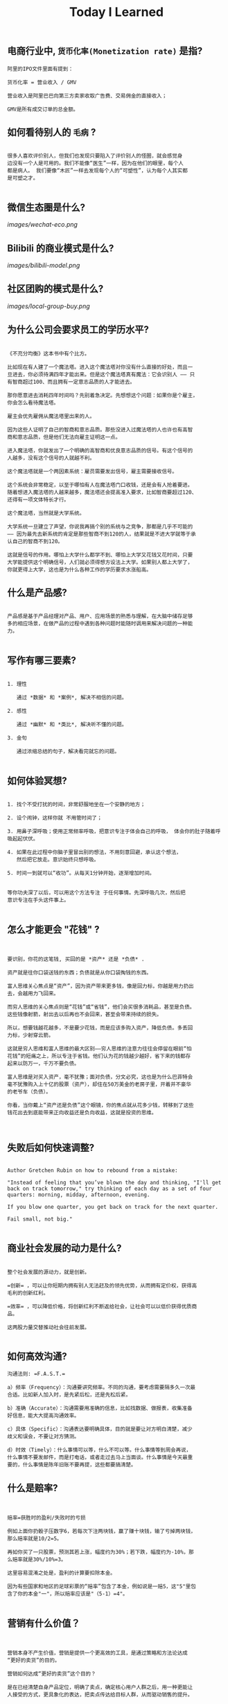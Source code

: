 #+title: Today I Learned

** 电商行业中, =货币化率(Monetization rate)= 是指?
   #+begin_example
    阿里的IPO文件里面有提到：

    货币化率 = 营业收入 / GMV

    营业收入是阿里巴巴向第三方卖家收取广告费、交易佣金的直接收入；

    GMV是所有成交订单的总金额。
   #+end_example

** 如何看待别人的 =毛病= ?

   #+begin_example

   很多人喜欢评价别人，但我们也发现只要陷入了评价别人的怪圈，就会感觉身
   边没有一个人是可用的。我们不能像“医生”一样，因为在他们的眼里，每个人
   都是病人。 我们要像“木匠”一样去发现每个人的“可塑性”，认为每个人其实都
   是可塑之才。

   #+end_example

** 微信生态圈是什么?

   #+attr_org: :width 800px
   [[images/wechat-eco.png]]

** Bilibili 的商业模式是什么?
   #+attr_org: :width 800px
   [[images/bilibili-model.png]]

** 社区团购的模式是什么?

   #+attr_org: :width 800px
   [[images/local-group-buy.png]]

** 为什么公司会要求员工的学历水平?

  #+begin_example

《不充分均衡》这本书中有个比方。

比如现在有人建了一个魔法塔。进入这个魔法塔对你没有什么直接的好处，而且一
旦进去，你必须待满四年才能出来。但是这个魔法塔真有魔法：它会识别人 —— 只
有智商超过100、而且拥有一定意志品质的人才能进去。

那你愿意进去消耗四年时间吗？先别着急决定。先想想这个问题：如果你是个雇主，
你会怎么看待魔法塔。

雇主会优先雇佣从魔法塔里出来的人。

因为这些人证明了自己的智商和意志品质。那些没进入过魔法塔的人也许也有高智
商和意志品质，但是他们无法向雇主证明这一点。

进入魔法塔，你就发出了一个明确的高智商和优良意志品质的信号。有这个信号的
人越多，没有这个信号的人就越不利。

这个魔法塔就是一个两因素系统：雇员需要发出信号，雇主需要接收信号。

这个系统会非常稳定，以至于哪怕有人在魔法塔门口收钱，还是会有人抢着要进。
随着想进入魔法塔的人越来越多，魔法塔还会提高准入要求，比如智商要超过120、
还得有一项文体特长才行。

这个魔法塔，当然就是大学系统。

大学系统一旦建立了声望，你说我再搞个别的系统与之竞争，那都是几乎不可能的
—— 因为最先去新系统的肯定是那些智商不到120的人，结果就是不进大学就等于承
认自己的智商不到120。

这就是信号的作用。哪怕上大学什么都学不到、哪怕上大学又花钱又花时间，只要
大学能提供这个明确信号，人们就必须得想方设法上大学。如果别人都上大学了，
你就更得上大学，这也是为什么各种工作的学历要求水涨船高。
  #+end_example

** 什么是产品感?
#+begin_example

产品感是基于产品经理对产品、用户、应用场景的熟悉与理解，在大脑中储存足够
多的相应场景，在做产品的过程中遇到各种问题时能随时调用来解决问题的一种能
力。

#+end_example
** 写作有哪三要素?
#+begin_example

   1. 理性

      通过 *数据* 和 *案例*, 解决不相信的问题。

   2. 感性

      通过 *幽默* 和 *类比*, 解决听不懂的问题。

   3. 金句

      通过浓缩总结的句子，解决看完就忘的问题。

#+end_example
** 如何体验冥想?
   #+begin_example

   1. 找个不受打扰的时间，非常舒服地坐在一个安静的地方；

   2. 设个闹钟，这样你就 不用管时间了；

   3. 用鼻子深呼吸；使用正常频率呼吸，把意识专注于体会自己的呼吸， 体会你的肚子随着呼吸起起伏伏。

   4. 如果在此过程中你脑子里冒出别的想法，不用刻意回避，承认这个想法，
      然后把它放走。意识始终只想呼吸。

   5. 时间一到就可以“收功”。从每天1分钟开始，逐渐增加时间。


   等你功夫深了以后，可以用这个方法专注 于任何事情。先深呼吸几次，然后把
   意识专注在手头这件事上。

   #+end_example
** 怎么才能更会 "花钱" ?
#+begin_example


要识别，你花的这笔钱, 买回的是 *资产* 还是 *负债* .

资产就是往你口袋送钱的东西；负债就是从你口袋掏钱的东西。

富人思维关心焦点是“资产”，因为资产带来更多钱，像是回力标，你越是用力扔出
去，会越用力飞回来。

而穷人思维的关心焦点则是“花钱”或“省钱”，他们会买很多消耗品，甚至是负债。
这些钱像射箭，射出去以后再也不会回来，甚至会带来持续的损失。

所以，想要钱越花越多，不是要少花钱，而是应该多购入资产，降低负债。多丢回
力标，少射穿云箭。

这就是穷人思维和富人思维的最大区别——穷人思维的注意力往往会停留在眼前“怕
花钱”的短痛之上，所以专注于省钱。他们认为花的钱越少越好，省下来的钱都存
起来以防万一，千万不要负债。

富人思维是对买入资产，毫不犹豫；面对负债，分文必究，这也是为什么巴菲特会
毫不犹豫购入上十亿的股票（资产），却住在50万美金的老房子里，开着并不豪华
的老爷车（负债）。

你看，当你戴上“资产还是负债”这个眼镜，你的焦点就从花多少钱，转移到了这些
钱花出去到底能带来正向收益还是负向收益，这就是投资的思维。


#+end_example
** 失败后如何快速调整?
   #+begin_example

Author Gretchen Rubin on how to rebound from a mistake:

"Instead of feeling that you’ve blown the day and thinking, "I'll get
back on track tomorrow," try thinking of each day as a set of four
quarters: morning, midday, afternoon, evening.

If you blow one quarter, you get back on track for the next quarter.

Fail small, not big."

   #+end_example
** 商业社会发展的动力是什么?
  #+begin_example

整个社会发展的源动力，就是创新。

=创新= ，可以让你短期内拥有别人无法赶及的领先优势，从而拥有定价权，获得高
毛利的创新红利。

=效率= ，可以降低价格，将创新红利不断返给社会，让社会可以以低价获得优质商
品。

这两股力量交替推动社会往前发展。

  #+end_example
** 如何高效沟通?
   #+begin_example
沟通法则: =F.A.S.T.=

a）频率（Frequency）：沟通要讲究频率。不同的沟通，要考虑需要隔多久一次最
合适。比如新人加入时，是先紧后松，还是先松后紧。

b）准确（Accurate）：沟通需要用准确的信息，比如找数据、做报表，收集准备
好信息，能大大提高沟通效率。

c）具体（Specific）：沟通表达要明确具体，目的就是要让对方明白清楚，减少
歧义和误会，不要让对方猜测。

d）时效（Timely）：什么事情可以等，什么不可以等。什么事情等到周会再说，
什么事情不要发邮件，而是打电话，或者走过去马上当面谈。什么事情是今天最重
要的，什么事情是陈年旧账不要再提，这些都要搞清楚。
   #+end_example
** 什么是赔率?
#+begin_example


赔率=获胜时的盈利/失败时的亏损

例如上面你扔骰子压数字6，若每次下注两块钱，赢了赚十块钱，输了亏掉两块钱，
那么赔率就是10/2=5。

再如你买了一只股票，预测其若上涨，幅度约为30%；若下跌，幅度约为-10%，那
么赔率就是30%/10%=3。

这里容易混淆之处是，盈利的计算要扣除本金。

因为有些国家和地区的足球彩票的“赔率”包含了本金，例如说是一赔5，这"5"里包
含了你的本金"一"，所以赔率应该是"（5-1）=4"。

#+end_example
** 营销有什么价值？
#+begin_example


营销本身不产生价值，营销是提供一个更高效的工具，是通过策略和方法论达成
“更好的卖货”的目的。

营销如何达成“更好的卖货”这个目的？

是在已经清楚自身产品定位，明确了卖点，确定核心用户人群之后，用一种更能让
人接受的方式，更具象化的表达，把卖点传达给目标人群，从而驱动销售的提升。

快速推广，快速试错，获取关键参考指标，再制定战略。

在正确的时间，正确的地点把正确的产品以正确的方式展示给正确的人，拿到正确
的结果。

这才是“营销”的主场。


#+end_example
** 什么是社会人才论?
   #+begin_example


社会人才论认为, 人才从不属于任何公司, 人才属于整个社会。

当一家公司懂得如何利用人才这个资源创造出最大价值时, 社会就把这个人才 “租”
给它, 租金就是这个人才的收入。

比如, A 人才在你的公司收入是20万/年, 创造价值是30万。你当然觉得值 , 租下
来 A 是 顺理成章的事情。

但是, 如果这时候, 另一家公司, 使用 A 人才的效率更高, 可以让A 在他们那里
发挥出 100万/年 的价值， 这家公司可能就会愿意出 40万/年 的租金来抢走他。

如果你这时候挽留 A 人才， 不仅是对 A 不负责, 也是对整个社会不负责。 因为
你让整体 社会少了 70万/年 (100-30万)的年价值。

这就是各个公司, 不论大小, 都缺少人才的原因。 真正的人才从不停止成长, 一
旦他的成 长速度超过了公司的商业效率的边界, 就必须还给社会。 还给社会的方
式就是被另一个公 司商业效率更高的公司, 以更高的成本“租”走。

了解了社会人才论, 你能做点什么? 站在个人角度, 你需要不断成长, 不断提升自
己对社会 的整体价值. 站在公司角度, 需要有格局，有空间， 你的商业效率需要
包的住员工的成长 速度。

   #+end_example
** 如何看待失败？
#+begin_example


你一定会遭遇失败 —— 如果没有失败，你就没有在挑战自己的极限；如果你没有挑
战自己的极限，你就没有把自己的潜能最大化发挥出来。

面对现实、发现自己的弱点总是痛苦的，但你应该把痛苦当成信号，说明这里可以
改进。

尝试 — 失败 — 学习 — 改进，理想人生就是这个永无止境的循环。

#+end_example
